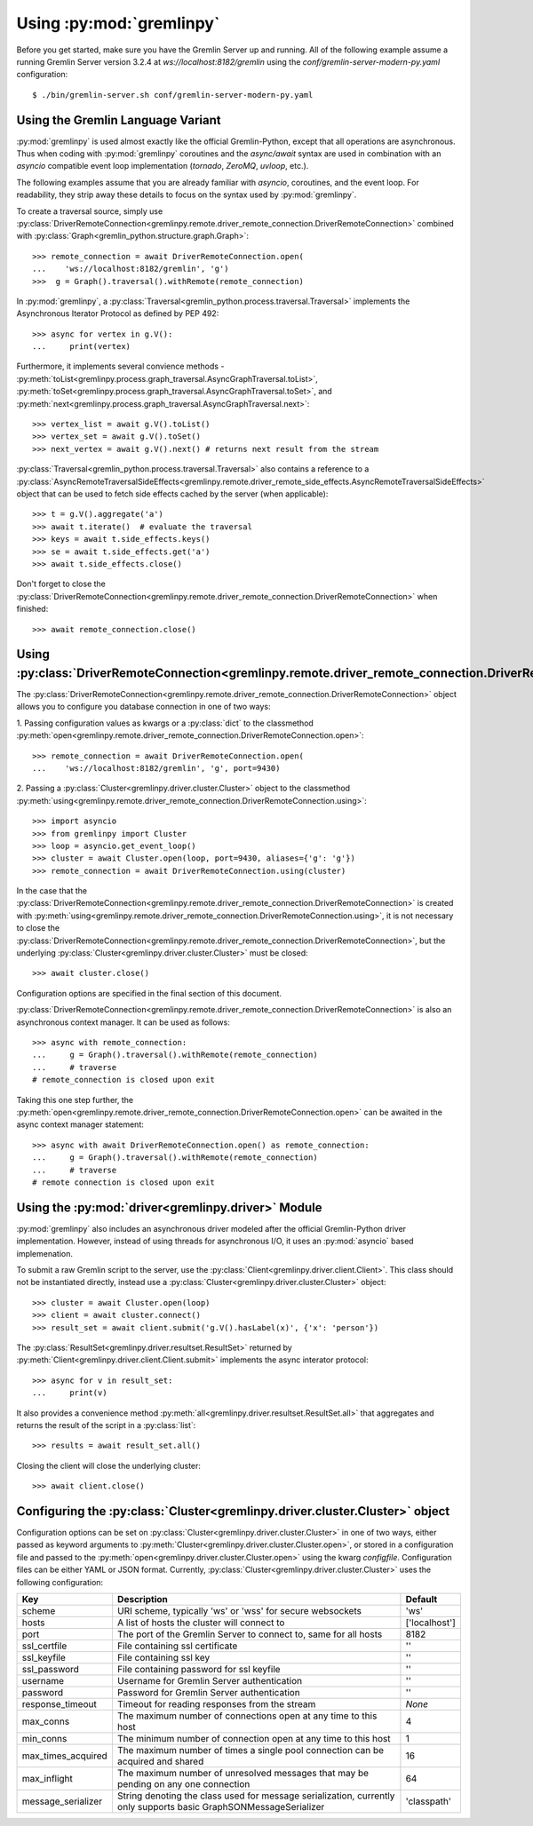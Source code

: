 Using :py:mod:`gremlinpy`
==========================

Before you get started, make sure you have the Gremlin Server up and running.
All of the following example assume a running Gremlin Server version 3.2.4 at
`ws://localhost:8182/gremlin` using the `conf/gremlin-server-modern-py.yaml`
configuration::

    $ ./bin/gremlin-server.sh conf/gremlin-server-modern-py.yaml


Using the Gremlin Language Variant
----------------------------------

:py:mod:`gremlinpy` is used almost exactly like the official Gremlin-Python,
except that all operations are asynchronous. Thus when coding with :py:mod:`gremlinpy`
coroutines and the `async/await` syntax are used in combination with an `asyncio` compatible
event loop implementation (`tornado`, `ZeroMQ`, `uvloop`, etc.).

The following examples assume that you are already familiar with `asyncio`, coroutines,
and the event loop. For readability, they strip away these details
to focus on the syntax used by :py:mod:`gremlinpy`.

To create a traversal source, simply use
:py:class:`DriverRemoteConnection<gremlinpy.remote.driver_remote_connection.DriverRemoteConnection>`
combined with :py:class:`Graph<gremlin_python.structure.graph.Graph>`::

    >>> remote_connection = await DriverRemoteConnection.open(
    ...    'ws://localhost:8182/gremlin', 'g')
    >>>  g = Graph().traversal().withRemote(remote_connection)

In :py:mod:`gremlinpy`, a
:py:class:`Traversal<gremlin_python.process.traversal.Traversal>`
implements the Asynchronous Iterator Protocol as defined
by PEP 492::

    >>> async for vertex in g.V():
    ...     print(vertex)

Furthermore, it implements several convience methods -
:py:meth:`toList<gremlinpy.process.graph_traversal.AsyncGraphTraversal.toList>`,
:py:meth:`toSet<gremlinpy.process.graph_traversal.AsyncGraphTraversal.toSet>`,
and :py:meth:`next<gremlinpy.process.graph_traversal.AsyncGraphTraversal.next>`::

    >>> vertex_list = await g.V().toList()
    >>> vertex_set = await g.V().toSet()
    >>> next_vertex = await g.V().next() # returns next result from the stream

:py:class:`Traversal<gremlin_python.process.traversal.Traversal>`
also contains a reference to a
:py:class:`AsyncRemoteTraversalSideEffects<gremlinpy.remote.driver_remote_side_effects.AsyncRemoteTraversalSideEffects>`
object that can be used to fetch side effects cached by the server (when applicable)::

    >>> t = g.V().aggregate('a')
    >>> await t.iterate()  # evaluate the traversal
    >>> keys = await t.side_effects.keys()
    >>> se = await t.side_effects.get('a')
    >>> await t.side_effects.close()

Don't forget to close the
:py:class:`DriverRemoteConnection<gremlinpy.remote.driver_remote_connection.DriverRemoteConnection>`
when finished::

    >>> await remote_connection.close()


Using :py:class:`DriverRemoteConnection<gremlinpy.remote.driver_remote_connection.DriverRemoteConnection>`
-----------------------------------------------------------------------------------------------------------

The
:py:class:`DriverRemoteConnection<gremlinpy.remote.driver_remote_connection.DriverRemoteConnection>`
object allows you to configure you database connection in one of two ways:

1. Passing configuration values as kwargs or a :py:class:`dict` to the classmethod
:py:meth:`open<gremlinpy.remote.driver_remote_connection.DriverRemoteConnection.open>`::

    >>> remote_connection = await DriverRemoteConnection.open(
    ...    'ws://localhost:8182/gremlin', 'g', port=9430)

2. Passing a :py:class:`Cluster<gremlinpy.driver.cluster.Cluster>` object to the
classmethod
:py:meth:`using<gremlinpy.remote.driver_remote_connection.DriverRemoteConnection.using>`::

    >>> import asyncio
    >>> from gremlinpy import Cluster
    >>> loop = asyncio.get_event_loop()
    >>> cluster = await Cluster.open(loop, port=9430, aliases={'g': 'g'})
    >>> remote_connection = await DriverRemoteConnection.using(cluster)

In the case that the
:py:class:`DriverRemoteConnection<gremlinpy.remote.driver_remote_connection.DriverRemoteConnection>`
is created with
:py:meth:`using<gremlinpy.remote.driver_remote_connection.DriverRemoteConnection.using>`,
it is not necessary to close the
:py:class:`DriverRemoteConnection<gremlinpy.remote.driver_remote_connection.DriverRemoteConnection>`,
but the underlying :py:class:`Cluster<gremlinpy.driver.cluster.Cluster>` must be closed::

    >>> await cluster.close()

Configuration options are specified in the final section of this document.

:py:class:`DriverRemoteConnection<gremlinpy.remote.driver_remote_connection.DriverRemoteConnection>`
is also an asynchronous context manager. It can be used as follows::

    >>> async with remote_connection:
    ...     g = Graph().traversal().withRemote(remote_connection)
    ...     # traverse
    # remote_connection is closed upon exit

Taking this one step further, the
:py:meth:`open<gremlinpy.remote.driver_remote_connection.DriverRemoteConnection.open>`
can be awaited in the async context manager statement::

    >>> async with await DriverRemoteConnection.open() as remote_connection:
    ...     g = Graph().traversal().withRemote(remote_connection)
    ...     # traverse
    # remote connection is closed upon exit

Using the :py:mod:`driver<gremlinpy.driver>` Module
----------------------------------------------------

:py:mod:`gremlinpy` also includes an asynchronous driver modeled after the
official Gremlin-Python driver implementation. However, instead of using
threads for asynchronous I/O, it uses an :py:mod:`asyncio` based implemenation.

To submit a raw Gremlin script to the server, use the
:py:class:`Client<gremlinpy.driver.client.Client>`. This class should not
be instantiated directly, instead use a
:py:class:`Cluster<gremlinpy.driver.cluster.Cluster>` object::

    >>> cluster = await Cluster.open(loop)
    >>> client = await cluster.connect()
    >>> result_set = await client.submit('g.V().hasLabel(x)', {'x': 'person'})

The :py:class:`ResultSet<gremlinpy.driver.resultset.ResultSet>` returned by
:py:meth:`Client<gremlinpy.driver.client.Client.submit>` implements the
async interator protocol::

    >>> async for v in result_set:
    ...     print(v)

It also provides a convenience method
:py:meth:`all<gremlinpy.driver.resultset.ResultSet.all>`
that aggregates and returns the result of the script in a :py:class:`list`::

    >>> results = await result_set.all()

Closing the client will close the underlying cluster::

    >>> await client.close()

Configuring the :py:class:`Cluster<gremlinpy.driver.cluster.Cluster>` object
-----------------------------------------------------------------------------

Configuration options can be set on
:py:class:`Cluster<gremlinpy.driver.cluster.Cluster>` in one of two ways, either
passed as keyword arguments to
:py:meth:`Cluster<gremlinpy.driver.cluster.Cluster.open>`, or stored in a configuration
file and passed to the :py:meth:`open<gremlinpy.driver.cluster.Cluster.open>`
using the kwarg `configfile`. Configuration files can be either YAML or JSON
format. Currently, :py:class:`Cluster<gremlinpy.driver.cluster.Cluster>`
uses the following configuration:

+-------------------+----------------------------------------------+-------------+
|Key                |Description                                   |Default      |
+===================+==============================================+=============+
|scheme             |URI scheme, typically 'ws' or 'wss' for secure|'ws'         |
|                   |websockets                                    |             |
+-------------------+----------------------------------------------+-------------+
|hosts              |A list of hosts the cluster will connect to   |['localhost']|
+-------------------+----------------------------------------------+-------------+
|port               |The port of the Gremlin Server to connect to, |8182         |
|                   |same for all hosts                            |             |
+-------------------+----------------------------------------------+-------------+
|ssl_certfile       |File containing ssl certificate               |''           |
+-------------------+----------------------------------------------+-------------+
|ssl_keyfile        |File containing ssl key                       |''           |
+-------------------+----------------------------------------------+-------------+
|ssl_password       |File containing password for ssl keyfile      |''           |
+-------------------+----------------------------------------------+-------------+
|username           |Username for Gremlin Server authentication    |''           |
+-------------------+----------------------------------------------+-------------+
|password           |Password for Gremlin Server authentication    |''           |
+-------------------+----------------------------------------------+-------------+
|response_timeout   |Timeout for reading responses from the stream |`None`       |
+-------------------+----------------------------------------------+-------------+
|max_conns          |The maximum number of connections open at any |4            |
|                   |time to this host                             |             |
+-------------------+----------------------------------------------+-------------+
|min_conns          |The minimum number of connection open at any  |1            |
|                   |time to this host                             |             |
+-------------------+----------------------------------------------+-------------+
|max_times_acquired |The maximum number of times a single pool     |16           |
|                   |connection can be acquired and shared         |             |
+-------------------+----------------------------------------------+-------------+
|max_inflight       |The maximum number of unresolved messages     |64           |
|                   |that may be pending on any one connection     |             |
+-------------------+----------------------------------------------+-------------+
|message_serializer |String denoting the class used for message    |'classpath'  |
|                   |serialization, currently only supports        |             |
|                   |basic GraphSONMessageSerializer               |             |
+-------------------+----------------------------------------------+-------------+
